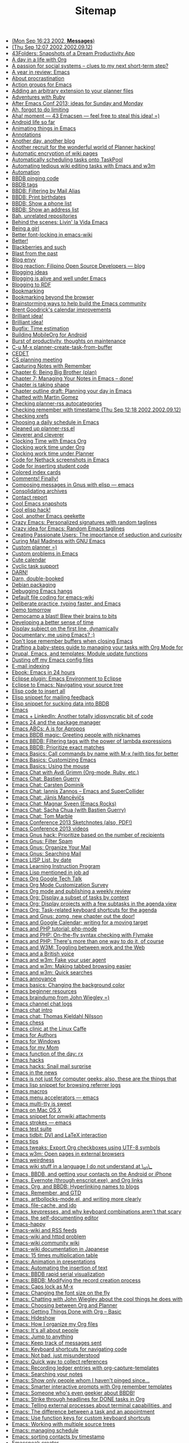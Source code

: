 #+TITLE: Sitemap

   + [[file:2002-09-16-mon-sep-1623-2002-messages.org][(Mon Sep 16:23 2002, *Messages*)]]
   + [[file:2002-09-12-thu-sep-1207-200220020912.org][(Thu Sep 12:07 2002,2002.09.12)]]
   + [[file:2005-01-06-43folders-snapshots-of-a-dream-productivity-app.org][43Folders: Snapshots of a Dream Productivity App]]
   + [[file:2007-12-22-a-day-in-a-life-with-org.org][A day in a life with Org]]
   + [[file:2006-09-02-a-passion-for-social-systems-clues-to-my-next-short-term-step.org][A passion for social systems -- clues to my next short-term step?]]
   + [[file:2006-12-26-a-year-in-review-emacs.org][A year in review: Emacs]]
   + [[file:2005-04-05-about-procrastination.org][About procrastination]]
   + [[file:2004-02-29-action-groups-for-emacs.org][Action groups for Emacs]]
   + [[file:2005-06-07-adding-an-arbitrary-extension-to-your-planner-files.org][Adding an arbitrary extension to your planner files]]
   + [[file:2005-02-04-adventures-with-ruby.org][Adventures with Ruby]]
   + [[file:2013-03-31-after-emacs-conf-2013-ideas-for-sunday-and-monday.org][After Emacs Conf 2013; ideas for Sunday and Monday]]
   + [[file:2004-11-25-ah-forgot-to-do-limiting.org][Ah, forgot to do limiting]]
   + [[file:2005-10-24-aha-moment-43-emacsen-feel-free-to-steal-this-idea.org][Aha! moment --- 43 Emacsen --- feel free to steal this idea! =)]]
   + [[file:2010-12-14-android-life-so-far.org][Android life so far]]
   + [[file:2013-06-11-animating-things-in-emacs.org][Animating things in Emacs]]
   + [[file:2003-04-11-annotations.org][Annotations]]
   + [[file:2007-11-24-another-day-another-blog.org][Another day, another blog]]
   + [[file:2004-12-01-another-recruit-for-the-wonderful-world-of-planner-hacking.org][Another recruit for the wonderful world of Planner hacking!]]
   + [[file:2003-11-21-automatic-encryption-of-wiki-pages.org][Automatic encryption of wiki pages]]
   + [[file:2005-06-09-automatically-scheduling-tasks-onto-taskpool.org][Automatically scheduling tasks onto TaskPool]]
   + [[file:2009-11-17-automating-tedious-wiki-editing-tasks-with-emacs-and-w3m.org][Automating tedious wiki editing tasks with Emacs and w3m]]
   + [[file:2010-03-27-automation.org][Automation]]
   + [[file:2006-06-03-bbdb-pinging-code.org][BBDB pinging code]]
   + [[file:2005-05-06-bbdb-tags.org][BBDB tags]]
   + [[file:2008-02-16-bbdb-filtering-by-mail-alias.org][BBDB: Filtering by Mail Alias]]
   + [[file:2007-01-15-bbdb-print-birthdates.org][BBDB: Print birthdates]]
   + [[file:2008-02-14-bbdb-show-a-phone-list.org][BBDB: Show a phone list]]
   + [[file:2008-02-13-bbdb-show-an-address-list.org][BBDB: Show an address list]]
   + [[file:2004-02-27-bah-unrelated-repositories.org][Bah, unrelated repositories]]
   + [[file:2009-12-07-behind-the-scenes-livin-la-vida-emacs.org][Behind the scenes: Livin' la Vida Emacs]]
   + [[file:2006-05-31-being-a-girl.org][Being a girl]]
   + [[file:2004-02-27-better-font-locking-in-emacs-wiki.org][Better font-locking in emacs-wiki]]
   + [[file:2004-02-27-better.org][Better!]]
   + [[file:2006-06-03-blackberries-and-such.org][Blackberries and such]]
   + [[file:2005-07-29-blast-from-the-past.org][Blast from the past]]
   + [[file:2005-09-24-blog-envy.org][Blog envy]]
   + [[file:2003-04-30-blog-reaction-filipino-open-source-developers-blog.org][Blog reaction: Filipino Open Source Developers --- blog]]
   + [[file:2003-05-11-blogging-ideas.org][Blogging ideas]]
   + [[file:2004-01-02-blogging-is-alive-and-well-under-emacs.org][Blogging is alive and well under Emacs]]
   + [[file:2004-02-14-blogging-to-rdf.org][Blogging to RDF]]
   + [[file:2004-02-14-bookmarking.org][Bookmarking]]
   + [[file:2005-10-08-bookmarking-beyond-the-browser.org][Bookmarking beyond the browser]]
   + [[file:2013-04-02-brainstorming-ways-to-help-build-the-emacs-community.org][Brainstorming ways to help build the Emacs community]]
   + [[file:2003-11-26-brent-goodricks-calendar-improvements.org][Brent Goodrick's calendar improvements]]
   + [[file:2005-11-09-brilliant-idea-2.org][Brilliant idea!]]
   + [[file:2004-02-26-brilliant-idea.org][Brilliant idea!]]
   + [[file:2007-12-26-bugfix-time-estimation.org][Bugfix: Time estimation]]
   + [[file:2012-08-05-building-mobileorg-android.org][Building MobileOrg for Android]]
   + [[file:2005-08-25-burst-of-productivity-thoughts-on-maintenance.org][Burst of productivity, thoughts on maintenance]]
   + [[file:2004-03-08-c-u-m-x-planner-create-task-from-buffer.org][C-u M-x planner-create-task-from-buffer]]
   + [[file:2002-09-17-wed-sep-1806-2002-article.org][CEDET]]
   + [[file:2004-03-24-cs-planning-meeting.org][CS planning meeting]]
   + [[file:2008-01-13-capturing-notes-with-remember.org][Capturing Notes with Remember]]
   + [[file:2008-02-13-chapter-6-being-big-brother-plan.org][Chapter 6: Being Big Brother (plan)]]
   + [[file:2008-02-03-chapter-7-managing-your-notes-in-emacs-done.org][Chapter 7: Managing Your Notes in Emacs -- done!]]
   + [[file:2007-10-12-chapter-is-taking-shape.org][Chapter is taking shape]]
   + [[file:2007-10-01-chapter-outline-draft-planning-your-day-in-emacs.org][Chapter outline draft: Planning your day in Emacs]]
   + [[file:2004-10-13-chatted-with-martin-gomez.org][Chatted with Martin Gomez]]
   + [[file:2004-02-19-checking-planner-rss-autocategories.org][Checking planner-rss autocategories]]
   + [[file:2002-09-12-checking-remember-with-timestamp-thu-sep-1218-200220020912.org][Checking remember with timestamp (Thu Sep 12:18 2002,2002.09.12)]]
   + [[file:2003-12-01-checking-xrefs.org][Checking xrefs]]
   + [[file:2007-10-27-choosing-a-daily-schedule-in-emacs.org][Choosing a daily schedule in Emacs]]
   + [[file:2004-02-15-cleaned-up-planner-rssel.org][Cleaned up planner-rss.el]]
   + [[file:2005-07-02-cleverer-and-cleverer.org][Cleverer and cleverer]]
   + [[file:2007-12-30-clocking-time-with-emacs-org.org][Clocking Time with Emacs Org]]
   + [[file:2007-10-28-clocking-work-time-under-org.org][Clocking work time under Org]]
   + [[file:2007-10-28-clocking-work-time-under-planner.org][Clocking work time under Planner]]
   + [[file:2004-02-20-code-for-nethack-screenshots-in-emacs.org][Code for Nethack screenshots in Emacs]]
   + [[file:2003-09-30-code-for-inserting-student-code.org][Code for inserting student code]]
   + [[file:2005-05-10-colored-index-cards.org][Colored index cards]]
   + [[file:2005-09-20-comments-finally.org][Comments! Finally!]]
   + [[file:2003-09-30-composing-messages-in-gnus-with-elisp-emacs.org][Composing messages in Gnus with elisp --- emacs]]
   + [[file:2004-01-01-consolidating-archives.org][Consolidating archives]]
   + [[file:2006-11-02-contact-report.org][Contact report]]
   + [[file:2003-06-09-cool-emacs-snapshots.org][Cool Emacs snapshots]]
   + [[file:2003-11-21-cool-elisp-hack.org][Cool elisp hack!]]
   + [[file:2005-06-27-cool-another-emacs-geekette.org][Cool, another Emacs geekette]]
   + [[file:2006-10-02-crazy-emacs-personalized-signatures-with-random-taglines.org][Crazy Emacs: Personalized signatures with random taglines]]
   + [[file:2006-10-02-crazy-idea-for-emacs-random-emacs-taglines.org][Crazy idea for Emacs: Random Emacs taglines]]
   + [[file:2005-03-31-creating-passionate-users-the-importance-of-seduction-and-curiosity.org][Creating Passionate Users: The importance of seduction and curiosity]]
   + [[file:2007-05-17-curing-mail-madness-with-gnu-emacs.org][Curing Mail Madness with GNU Emacs]]
   + [[file:2005-07-28-custom-planner.org][Custom planner =)]]
   + [[file:2003-06-06-custom-problems-in-emacs.org][Custom problems in Emacs]]
   + [[file:2004-02-24-cute-calendar.org][Cute calendar]]
   + [[file:2004-03-12-cyclic-task-support.org][Cyclic task support]]
   + [[file:2004-03-08-darn.org][DARN!]]
   + [[file:2006-05-23-darn-double-booked.org][Darn, double-booked]]
   + [[file:2003-04-16-debian-packaging.org][Debian packaging]]
   + [[file:2004-05-20-debugging-emacs-hangs.org][Debugging Emacs hangs]]
   + [[file:2004-11-04-default-file-coding-for-emacs-wiki.org][Default file coding for emacs-wiki]]
   + [[file:2011-09-13-deliberate-practice-typing-faster-and-emacs.org][Deliberate practice, typing faster, and Emacs]]
   + [[file:2004-12-08-demo-tomorrow.org][Demo tomorrow]]
   + [[file:2006-10-24-democamp-a-blast-blew-their-brains-to-bits.org][Democamp a blast! Blew their brains to bits]]
   + [[file:2006-10-04-developing-a-better-sense-of-time.org][Developing a better sense of time]]
   + [[file:2004-03-08-display-subject-on-the-first-line-dynamically.org][Display subject on the first line, dynamically]]
   + [[file:2004-07-05-documentary-me-using-emacs.org][Documentary: me using Emacs? ;)]]
   + [[file:2004-11-24-dont-lose-remember-buffers-when-closing-emacs.org][Don't lose remember buffers when closing Emacs]]
   + [[file:2014-03-13-taming-todos.org][Drafting a baby-steps guide to managing your tasks with Org Mode for]]
   + [[file:2008-08-06-drupal-emacs-and-templates-module-update-functions.org][Drupal, Emacs, and templates: Module update functions]]
   + [[file:2010-03-31-dusting-off-my-emacs-config-files.org][Dusting off my Emacs config files]]
   + [[file:2004-12-21-e-mail-indexing.org][E-mail indexing]]
   + [[file:2004-02-16-ebook-emacs-in-24-hours.org][Ebook: Emacs in 24 hours]]
   + [[file:2004-11-15-eclipse-plugin-emacs-environment-to-eclipse.org][Eclipse plugin: Emacs Environment to Eclipse]]
   + [[file:2008-07-27-eclipse-to-emacs-navigating-your-source-tree.org][Eclipse to Emacs: Navigating your source tree]]
   + [[file:2003-12-17-elisp-code-to-insert-all.org][Elisp code to insert all]]
   + [[file:2003-09-29-elisp-snippet-for-mailing-feedback.org][Elisp snippet for mailing feedback]]
   + [[file:2003-10-29-elisp-snippet-for-sucking-data-into-bbdb.org][Elisp snippet for sucking data into BBDB]]
   + [[file:2007-09-11-emacs.org][Emacs]]
   + [[file:2006-09-28-emacs-linkedin-another-totally-idiosyncratic-bit-of-code.org][Emacs + LinkedIn: Another totally idiosyncratic bit of code]]
   + [[file:2011-01-15-emacs-24-package-manager.org][Emacs 24 and the package manager]]
   + [[file:2014-04-21-emacs-abcs-apropos.org][Emacs ABCs: A is for Apropos]]
   + [[file:2006-07-20-emacs-bbdb-magic-greeting-people-with-nicknames.org][Emacs BBDB magic: Greeting people with nicknames]]
   + [[file:2006-09-29-emacs-bbdb-filtering-tags-with-the-power-of-lambda-expressions.org][Emacs BBDB: Filtering tags with the power of lambda expressions]]
   + [[file:2006-09-29-emacs-bbdb-prioritize-exact-matches.org][Emacs BBDB: Prioritize exact matches]]
   + [[file:2014-03-31-emacs-basics-call-commands-name-m-x-tips-better-completion-using-ido-helm.org][Emacs Basics: Call commands by name with M-x (with tips for better]]
   + [[file:2014-04-07-emacs-basics-customizing-emacs.org][Emacs Basics: Customizing Emacs]]
   + [[file:2014-03-24-emacs-basics-using-mouse.org][Emacs Basics: Using the mouse]]
   + [[file:2013-03-04-emacs-chat-with-avdi-grimm-org-mode-ruby-etc.org][Emacs Chat with Avdi Grimm (Org-mode, Ruby, etc.)]]
   + [[file:2013-05-20-emacs-chat-bastien-guerry.org][Emacs Chat: Bastien Guerry]]
   + [[file:2013-03-25-emacs-chat-carsten-dominik.org][Emacs Chat: Carsten Dominik]]
   + [[file:2014-04-07-emacs-chat-iannis-zannos-emacs-supercollider.org][Emacs Chat: Iannis Zannos -- Emacs and SuperCollider]]
   + [[file:2014-04-21-emacs-chat-janis-mancevics.org][Emacs Chat: Jānis Mancēvičs]]
   + [[file:2013-11-25-emacs-chat-magnar-sveen-emacs-rocks.org][Emacs Chat: Magnar Sveen (Emacs Rocks)]]
   + [[file:2013-07-03-emacs-chat-sacha-chua-with-bastien-guerry.org][Emacs Chat: Sacha Chua (with Bastien Guerry)]]
   + [[file:2014-04-10-emacs-chat-tom-marble.org][Emacs Chat: Tom Marble]]
   + [[file:2013-04-08-emacs-conference-2013-sketchnotes-also-pdf.org][Emacs Conference 2013 Sketchnotes (also, PDF!)]]
   + [[file:2013-04-11-emacs-conference-2013-videos.org][Emacs Conference 2013 videos]]
   + [[file:2006-10-04-emacs-gnus-hack-prioritize-based-on-the-number-of-recipients.org][Emacs Gnus hack: Prioritize based on the number of recipients]]
   + [[file:2008-06-07-emacs-gnus-filter-spam.org][Emacs Gnus: Filter Spam]]
   + [[file:2008-05-31-emacs-gnus-organize-your-mail.org][Emacs Gnus: Organize Your Mail]]
   + [[file:2008-05-31-emacs-gnus-searching-mail.org][Emacs Gnus: Searching Mail]]
   + [[file:2004-03-01-emacs-lisp-list-by-date.org][Emacs LISP List, by date]]
   + [[file:2004-02-17-emacs-learning-instruction-program-2.org][Emacs Learning Instruction Program]]
   + [[file:2004-12-18-emacs-lisp-mentioned-in-job-ad.org][Emacs Lisp mentioned in job ad]]
   + [[file:2008-07-18-emacs-org-google-tech-talk.org][Emacs Org Google Tech Talk]]
   + [[file:2013-11-04-emacs-org-mode-customization-survey.org][Emacs Org Mode Customization Survey]]
   + [[file:2010-09-11-emacs-org-mode-and-publishing-a-weekly-review.org][Emacs Org mode and publishing a weekly review]]
   + [[file:2012-12-31-emacs-org-display-subset-tasks-context.org][Emacs Org: Display a subset of tasks by context]]
   + [[file:2013-01-07-emacs-org-display-projects-with-a-few-subtasks-in-the-agenda-view.org][Emacs Org: Display projects with a few subtasks in the agenda view]]
   + [[file:2013-01-14-emacs-org-task-related-keyboard-shortcuts-agenda.org][Emacs Org: Task-related keyboard shortcuts for the agenda]]
   + [[file:2008-08-04-emacs-and-gnus-zomg-new-chapter-out-the-door.org][Emacs and Gnus: zomg, new chapter out the door!]]
   + [[file:2007-10-02-emacs-and-google-calendar-writing-for-a-moving-target.org][Emacs and Google Calendar; writing for a moving target]]
   + [[file:2008-07-30-emacs-and-php-tutorial-php-mode.org][Emacs and PHP tutorial: php-mode]]
   + [[file:2008-07-31-emacs-and-php-on-the-fly-syntax-checking-with-flymake.org][Emacs and PHP: On-the-fly syntax checking with Flymake]]
   + [[file:2008-07-30-emacs-and-php-theres-more-than-one-way-to-do-it-of-course.org][Emacs and PHP: There's more than one way to do it, of course]]
   + [[file:2008-08-27-emacs-and-w3m-toggling-between-work-and-the-web.org][Emacs and W3M: Toggling between work and the Web]]
   + [[file:2006-10-12-emacs-and-a-british-voice.org][Emacs and a British voice]]
   + [[file:2008-08-19-emacs-and-w3m-fake-your-user-agent.org][Emacs and w3m: Fake your user agent]]
   + [[file:2008-09-12-emacs-and-w3m-making-tabbed-browsing-easier.org][Emacs and w3m: Making tabbed browsing easier]]
   + [[file:2008-08-18-emacs-and-w3m-quick-searches.org][Emacs and w3m: Quick searches]]
   + [[file:2003-10-23-emacs-annoyance.org][Emacs annoyance]]
   + [[file:2009-01-18-emacs-basics-changing-the-background-color.org][Emacs basics: Changing the background color]]
   + [[file:2014-04-14-emacs-beginner-resources.org][Emacs beginner resources]]
   + [[file:2012-06-20-emacs-braindump-john-wiegley.org][Emacs braindump from John Wiegley =)]]
   + [[file:2005-01-04-emacs-channel-chat-logs.org][Emacs channel chat logs]]
   + [[file:2013-04-23-emacs-chat-intro.org][Emacs chat intro]]
   + [[file:2013-03-22-emacs-chat-thomas-kjeldahl-nilsson.org][Emacs chat: Thomas Kjeldahl Nilsson]]
   + [[file:2004-02-29-emacs-chess.org][Emacs chess]]
   + [[file:2006-09-15-emacs-clinic-at-the-linux-caffe.org][Emacs clinic at the Linux Caffe]]
   + [[file:2005-01-12-emacs-for-authors.org][Emacs for Authors]]
   + [[file:2003-11-04-emacs-for-windows.org][Emacs for Windows]]
   + [[file:2004-12-01-emacs-for-my-mom.org][Emacs for my Mom]]
   + [[file:2004-03-01-emacs-function-of-the-day-rx.org][Emacs function of the day: rx]]
   + [[file:2004-01-12-emacs-hacks.org][Emacs hacks]]
   + [[file:2006-08-17-emacs-hacks-snail-mail-surprise.org][Emacs hacks: Snail mail surprise]]
   + [[file:2007-11-08-emacs-in-the-news.org][Emacs in the news]]
   + [[file:2008-07-26-emacs-is-not-just-for-computer-geeks-also-these-are-the-things-that-keep-me-going.org][Emacs is not just for computer geeks; also, these are the things that]]
   + [[file:2004-11-14-emacs-lisp-snippet-for-browsing-referrer-logs.org][Emacs lisp snippet for browsing referrer logs]]
   + [[file:2003-08-05-emacs-macros.org][Emacs macros]]
   + [[file:2003-03-24-emacs-menu-accelerators-emacs.org][Emacs menu accelerators --- emacs]]
   + [[file:2007-10-05-emacs-multi-tty-is-sweet.org][Emacs multi-tty is sweet]]
   + [[file:2004-12-02-emacs-on-mac-os-x.org][Emacs on Mac OS X]]
   + [[file:2005-06-16-emacs-snippet-for-pmwiki-attachments.org][Emacs snippet for pmwiki attachments]]
   + [[file:2003-04-11-emacs-strokes-emacs.org][Emacs strokes --- emacs]]
   + [[file:2003-03-25-emacs-test-suite.org][Emacs test suite]]
   + [[file:2007-07-15-emacs-tidbit-dvi-and-latex-interaction.org][Emacs tidbit: DVI and LaTeX interaction]]
   + [[file:2003-04-04-emacs-tips.org][Emacs tips]]
   + [[file:2014-03-27-emacs-tweaks-export-org-checkboxes-using-utf-8-symbols.org][Emacs tweaks: Export Org checkboxes using UTF-8 symbols]]
   + [[file:2008-09-13-emacs-w3m-open-pages-in-external-browsers.org][Emacs w3m: Open pages in external browsers]]
   + [[file:2003-10-23-emacs-weirdness.org][Emacs weirdness]]
   + [[file:2004-10-10-emacs-wiki-stuff-in-a-language-i-do-not-understand-at-_all_.org][Emacs wiki stuff in a language I do not understand at \_all\_]]
   + [[file:2011-01-07-emacs-bbdb-and-getting-your-contacts-on-the-android-or-iphone.org][Emacs, BBDB, and getting your contacts on the Android or iPhone]]
   + [[file:2014-03-20-emacs-evernote-enscript-exe-org-links.org][Emacs, Evernote (through enscript.exe), and Org links]]
   + [[file:2008-12-18-emacs-org-and-bbdb-hyperlinking-names-to-blogs.org][Emacs, Org, and BBDB: Hyperlinking names to blogs]]
   + [[file:2008-07-28-emacs-remember-and-gtd.org][Emacs, Remember, and GTD]]
   + [[file:2011-12-16-emacs-artbollocks-mode-el-and-writing-more-clearly.org][Emacs, artbollocks-mode.el, and writing more clearly]]
   + [[file:2009-01-06-emacs-file-cache-and-ido.org][Emacs, file-cache, and ido]]
   + [[file:2010-10-30-emacs-keypresses-and-why-keyboard-combinations-arent-that-scary.org][Emacs, keypresses, and why keyboard combinations aren't that scary]]
   + [[file:2004-10-09-emacs-the-self-documenting-editor.org][Emacs, the self-documenting editor]]
   + [[file:2006-03-22-emacs-happy.org][Emacs-happy]]
   + [[file:2004-01-02-emacs-wiki-and-rss-feeds.org][Emacs-wiki and RSS feeds]]
   + [[file:2003-04-11-emacs-wiki-and-httpd-problem.org][Emacs-wiki and httpd problem]]
   + [[file:2004-01-02-emacs-wiki-community-wiki.org][Emacs-wiki community wiki]]
   + [[file:2004-05-20-emacs-wiki-documentation-in-japanese.org][Emacs-wiki documentation in Japanese]]
   + [[file:2007-02-19-emacs-15-times-multiplication-table.org][Emacs: 15 times multiplication table]]
   + [[file:2006-09-28-emacs-animation-in-presentations.org][Emacs: Animation in presentations]]
   + [[file:2006-07-24-emacs-automating-the-insertion-of-text.org][Emacs: Automating the insertion of text]]
   + [[file:2006-09-28-emacs-bbdb-rapid-serial-visualization.org][Emacs: BBDB rapid serial visualization]]
   + [[file:2008-07-20-emacs-bbdb-modifying-the-record-creation-process.org][Emacs: BBDB: Modifying the record creation process]]
   + [[file:2008-08-04-emacs-caps-lock-as-m-x.org][Emacs: Caps lock as M-x]]
   + [[file:2006-09-15-emacs-changing-the-font-size-on-the-fly.org][Emacs: Changing the font size on the fly]]
   + [[file:2012-06-27-emacs-chatting-with-john-wiegley-about-the-cool-things-he-does-with-emacs.org][Emacs: Chatting with John Wiegley about the cool things he does with]]
   + [[file:2007-12-26-emacs-choosing-between-org-and-planner.org][Emacs: Choosing between Org and Planner]]
   + [[file:2007-12-28-emacs-getting-things-done-with-org-basic.org][Emacs: Getting Things Done with Org -- Basic]]
   + [[file:2006-10-11-emacs-hideshow.org][Emacs: Hideshow]]
   + [[file:2013-08-27-emacs-how-i-organize-my-org-files.org][Emacs: How I organize my Org files]]
   + [[file:2005-11-09-emacs-its-all-about-people.org][Emacs: It's all about people]]
   + [[file:2008-09-05-emacs-jump-to-anything.org][Emacs: Jump to anything]]
   + [[file:2006-09-01-emacs-keep-track-of-messages-sent.org][Emacs: Keep track of messages sent]]
   + [[file:2008-07-27-emacs-keyboard-shortcuts-for-navigating-code.org][Emacs: Keyboard shortcuts for navigating code]]
   + [[file:2005-11-09-emacs-not-bad-just-misunderstood.org][Emacs: Not bad, just misunderstood]]
   + [[file:2006-10-12-emacs-quick-way-to-collect-references.org][Emacs: Quick way to collect references]]
   + [[file:2010-11-23-emacs-recording-ledger-entries-with-org-capture-templates.org][Emacs: Recording ledger entries with org-capture-templates]]
   + [[file:2008-01-17-searching-your-notes.org][Emacs: Searching your notes]]
   + [[file:2006-09-28-emacs-show-only-people-whom-i-havent-pinged-since.org][Emacs: Show only people whom I haven't pinged since...]]
   + [[file:2008-07-20-emacs-smarter-interactive-prompts-with-org-remember-templates.org][Emacs: Smarter interactive prompts with Org remember templates]]
   + [[file:2008-07-25-emacs-someone-whos-even-geekier-about-bbdb.org][Emacs: Someone who's even geekier about BBDB!]]
   + [[file:2012-12-23-emacs-strike-through-headlines-for-done-tasks-in-org.org][Emacs: Strike through headlines for DONE tasks in Org]]
   + [[file:2012-01-18-emacs-telling-external-processes-about-terminal-capabilities-and-watching-over-other-peoples-shoulders.org][Emacs: Telling external processes about terminal capabilities, and]]
   + [[file:2007-10-25-emacs-the-difference-between-a-task-and-an-appointment.org][Emacs: The difference between a task and an appointment]]
   + [[file:2013-03-27-emacs-use-function-keys-for-custom-keyboard-shortcuts.org][Emacs: Use function keys for custom keyboard shortcuts]]
   + [[file:2008-12-19-emacs-working-with-multiple-source-trees.org][Emacs: Working with multiple source trees]]
   + [[file:2007-10-27-emacs-managing-schedule.org][Emacs: managing schedule]]
   + [[file:2007-09-07-emacs-sorting-contacts-by-timestamp.org][Emacs: sorting contacts by timestamp]]
   + [[file:2003-07-03-emacspeak-creator.org][Emacspeak creator]]
   + [[file:2004-04-10-emacspeak-on-windows.org][Emacspeak on windows]]
   + [[file:2007-10-21-eshell-redirection.org][Eshell redirection]]
   + [[file:2004-05-10-etask-gantt-charts-for-emacs.org][Etask: Gantt charts for Emacs]]
   + [[file:2004-03-17-evangelizing-for-the-church-of-emacs.org][Evangelizing for the Church of Emacs]]
   + [[file:2004-12-11-evolution-as-a-planner-user.org][Evolution as a Planner user]]
   + [[file:2003-03-18-evolution-of-an-emacs-user-reflection-linux.org][Evolution of an Emacs user --- reflection, linux]]
   + [[file:2005-01-03-excellent-newbie-guide-for-planner.org][Excellent newbie guide for Planner]]
   + [[file:2006-10-23-excited-about-my-democamp-presentation.org][Excited about my DemoCamp presentation!]]
   + [[file:2004-04-15-fancy-striped-tables.org][Fancy striped tables]]
   + [[file:2008-04-12-faster-mail-with-emacs.org][Faster mail with Emacs]]
   + [[file:2004-12-30-february-in-review.org][February in review]]
   + [[file:2007-11-25-feedwordpress-and-planner-blog-awesome.org][Feedwordpress and Planner blog = awesome]]
   + [[file:2006-11-05-feeling-much-better.org][Feeling much better]]
   + [[file:2007-12-08-finding-out-if-im-overscheduled.org][Finding out if I'm overscheduled]]
   + [[file:2003-11-27-finding-out-which-files-are-shadowing-debian-emacs-packages.org][Finding out which files are shadowing Debian emacs packages]]
   + [[file:2007-05-11-finished-writing-emacs-mail-article.org][Finished writing Emacs mail article!]]
   + [[file:2004-10-10-first-time-personal-japanese-blog-post.org][First time personal Japanese blog post!]]
   + [[file:2005-07-25-five-lessons-learned-from-last-week.org][Five lessons learned from last week]]
   + [[file:2003-03-13-fixed-emacscvsanddebian.org][Fixed EmacsCvsAndDebian]]
   + [[file:2003-11-22-fixed-the-whitespace-problem-with-planner-links.org][Fixed the whitespace problem with planner links.]]
   + [[file:2005-03-17-freebsd-ports-for-planner.org][FreeBSD ports for planner]]
   + [[file:2008-07-29-from-eclipse-to-emacs-drupal-development-with-subversion-tags-templates-and-xdebug.org][From Eclipse to Emacs: Drupal development with Subversion, tags,]]
   + [[file:2004-07-12-funny-lisp-cooking.org][Funny Lisp cooking]]
   + [[file:2007-07-29-gtd-in-emacs.org][GTD in Emacs]]
   + [[file:2004-03-19-garys-calendar-code.org][Gary's calendar code]]
   + [[file:2008-05-08-geek-how-to-use-offlineimap-and-the-dovecot-mail-server-to-read-your-gmail-in-emacs-efficiently.org][Geek: How to use offlineimap and the dovecot mail server to read your]]
   + [[file:2005-06-22-geeks-and-soft-stuff.org][Geeks and soft stuff]]
   + [[file:2005-09-16-geekwear.org][Geekwear]]
   + [[file:2007-11-01-generating-a-table-of-projects-and-their-actions.org][Generating a table of projects and their actions]]
   + [[file:2004-05-12-getting-things-done-by-david-allen.org][Getting Things Done, by David Allen]]
   + [[file:2013-03-29-getting-ready-for-the-emacs-conference.org][Getting ready for the Emacs Conference]]
   + [[file:2004-03-06-girls-just-wanna-defun.org][Girls just wanna defun]]
   + [[file:2003-03-24-gnus-cvs-for-debian-emacs.org][Gnus CVS for Debian --- emacs]]
   + [[file:2003-03-30-gnus-and-duplicates-emacs.org][Gnus and duplicates --- emacs]]
   + [[file:2004-04-17-gnus-frontend-for-dashboard.org][Gnus frontend for Dashboard]]
   + [[file:2007-12-16-gnus-multi-pane-tricks-or-i-heart-planet-emacsen.org][Gnus multi-pane tricks, or I heart Planet Emacsen]]
   + [[file:2003-04-30-gnus-tidbits-from-news-emacs.org][Gnus tidbits from NEWS --- emacs]]
   + [[file:2006-03-22-good-karma-emacs.org][Good karma: Emacs]]
   + [[file:2013-03-06-got-emacs-questions-lets-try-emacs-tutoring-pair-programming.org][Got Emacs questions? Let's try Emacs tutoring / pair programming!]]
   + [[file:2004-03-10-got-httpdel-working-now-to-figure-out-how-to-get-it-to-work-with-emacs-wiki.org][Got httpd.el working. Now to figure out how to get it to work with]]
   + [[file:2004-03-03-got-planner-rmail-to-work-yay.org][Got planner-rmail to work. Yay!]]
   + [[file:2013-08-30-helping-someone-get-started-with-emacs-and-org-mode-through-org2blog-troubleshooting-steps.org][Helping someone get started with Emacs and Org Mode through Org2Blog]]
   + [[file:2004-02-14-hey-rss-blogging-seems-to-work.org][Hey, RSS blogging seems to work!]]
   + [[file:2003-11-21-hideshow-mode.org][HideShow mode]]
   + [[file:2007-09-11-highrise-hq.org][Highrise HQ]]
   + [[file:2005-05-12-hipster-pda-gtd-tiddly-wiki.org][Hipster PDA: GTD Tiddly Wiki]]
   + [[file:2005-06-16-hipster-pda-waste-of-paper.org][Hipster PDA: Waste of paper?]]
   + [[file:2006-07-17-hot-chocolate-day-2.org][Hot chocolate day]]
   + [[file:2007-10-12-how-i-came-to-love-emacs.org][How I came to love Emacs]]
   + [[file:2008-01-12-how-i-got-hooked.org][How I got hooked]]
   + [[file:2013-06-26-how-i-use-emacs-org-mode-for-my-weekly-reviews.org][How I use Emacs Org Mode for my weekly reviews]]
   + [[file:2005-05-08-how-i-use-my-hipster-pda.org][How I use my Hipster PDA]]
   + [[file:2014-04-25-org-mode-helps-deal-ever-growing-backlog.org][How Org Mode helps me deal with an ever-growing backlog]]
   + [[file:2013-05-17-how-to-learn-emacs-a-hand-drawn-one-pager-for-beginners.org][How to Learn Emacs: A Hand-drawn One-pager for Beginners / A visual tutorial]]
   + [[file:2012-08-06-how-to-build-mobileorgng-for-android.org][How to build MobileOrgNG for Android]]
   + [[file:2013-09-02-how-to-learn-emacs-keyboard-shortcuts-a-visual-tutorial-for-newbies.org][How to learn Emacs keyboard shortcuts (a visual tutorial for newbies)]]
   + [[file:2013-04-15-how-to-present-using-org-mode-in-emacs.org][How to present using Org-mode in Emacs]]
   + [[file:2007-12-29-how-to-use-emacs-org-as-a-basic-day-planner.org][How to use Emacs Org as a Basic Day Planner]]
   + [[file:2007-04-17-how-to-use-emacs-to-keep-track-of-your-bibliography-and-notes-anatomy-of-an-emacs-hack.org][How to use Emacs to keep track of your bibliography and notes:]]
   + [[file:2004-11-08-how-to-use-remember-planner.org][How to use remember-planner]]
   + [[file:2003-09-15-hyper-in-emacs.org][Hyper in Emacs]]
   + [[file:2008-02-03-i-so-rock.org][I so rock =)]]
   + [[file:2004-10-02-i-wonder-what-this-means.org][I wonder what this means]]
   + [[file:2007-11-28-im-too-lazy-not-to-program.org][I'm too lazy not to program]]
   + [[file:2005-02-03-if-imitation-is-the-highest-form-of-flattery-i-must-be-very-boring.org][If imitation is the highest form of flattery, I must be very boring]]
   + [[file:2004-04-15-ignoring-orkut-addresses-in-bbdb-emacshacks21.org][Ignoring orkut addresses in BBDB (EmacsHacks#21)]]
   + [[file:2004-05-31-indexer-for-planner-notes.org][Indexer for planner notes]]
   + [[file:2003-03-24-info-goto-emacs-command-mode-emacs.org][Info-goto-emacs-command-mode --- emacs]]
   + [[file:2003-07-16-instructionalsoftwaredesign.org][InstructionalSoftwareDesign]]
   + [[file:2003-07-28-interesting-mail-stats.org][Interesting mail stats]]
   + [[file:2003-10-06-interesting-uses-of-emacspeak.org][Interesting uses of Emacspeak]]
   + [[file:2004-04-07-interestinglinks.org][InterestingLinks]]
   + [[file:2008-01-07-january-chapter-7-taking-notes.org][January -- Chapter 7: Taking Notes]]
   + [[file:2005-01-11-japanese-flashcards.org][Japanese flashcards]]
   + [[file:2004-11-24-japanese-input-methods-and-emacspeak.org][Japanese input methods and Emacspeak]]
   + [[file:2005-01-07-japanese-word-list-generator.org][Japanese word list generator]]
   + [[file:2003-11-26-jody-klymaks-plannermode-page.org][Jody Klymak's PlannerMode page]]
   + [[file:2003-11-23-jody-klymaks-planner-mode-stuff.org][Jody Klymak's planner-mode stuff]]
   + John Wiegley's new homepage: [[[file:2003-04-11-john-wiegleys-new-homepage-httpwwwemacswikiorgjohnw.org][http://www.emacswiki.org/johnw/]]]
   + [[file:2005-05-05-keeping-in-touch.org][Keeping in touch]]
   + [[file:2005-04-13-keeping-it-personal.org][Keeping it Personal]]
   + [[file:2006-10-27-keeping-track-of-the-age-of-messages.org][Keeping track of the age of messages]]
   + [[file:2004-12-29-keeping-track-of-time-with-planner-timeclock-and-planner-timeclock-summary.org][Keeping track of time with planner-timeclock and]]
   + [[file:2013-03-13-learn-emacs-lisp-by-reading-emacs-lisp.org][Learn Emacs Lisp by reading Emacs Lisp]]
   + [[file:2010-11-29-learning-android-development-by-hacking-mobileorg.org][Learning Android development by hacking MobileOrg]]
   + [[file:2003-11-23-ledgermode.org][LedgerMode]]
   + [[file:2005-04-10-lightning-completion-and-highlight-completion.org][Lightning completion and highlight completion]]
   + [[file:2003-09-09-linuxjournal-assignment.org][Linuxjournal assignment]]
   + [[file:2012-06-08-literate-programming-emacs-configuration-file.org][Literate programming and my Emacs configuration file]]
   + [[file:2006-08-09-living-life-online.org][Living life online]]
   + [[file:2004-04-14-local-file-links-should-be-transformed-to-relative-file-links-if-possible.org][Local file links should be transformed to relative file links if]]
   + [[file:2003-05-31-logging-gnus-messages.org][Logging gnus messages]]
   + [[file:2005-01-04-looking-for-emacs-blogs.org][Looking for Emacs blogs]]
   + [[file:2011-08-26-mailing-non-emacs-users-your-org-notes.org][Mailing non-Emacs users your Org notes]]
   + [[file:2012-05-09-maintaining-a-manual-topical-index-for-my-blog-using-emacs.org][Maintaining a manual topical index for my blog using Emacs]]
   + [[file:2005-04-02-major-website-revamp.org][Major website revamp]]
   + [[file:2012-06-25-making-gnu-emacs-play-well-on-microsoft-windows-7.org][Making GNU Emacs play well on Microsoft Windows 7]]
   + [[file:2005-02-16-managing-my-mail.org][Managing my mail]]
   + [[file:2004-12-31-march.org][March]]
   + [[file:2004-03-11-mark-triggs-emacs-wiki-publishing-should-not-die-on-error.org][Mark Triggs: Emacs-wiki publishing should not die on error]]
   + [[file:2004-07-08-marking-up-note-headlines-with-a-permalink.org][Marking up note headlines with a permalink]]
   + [[file:2004-04-29-megawiki-like-plannermode-but-for-the-palm.org][MegaWiki: Like PlannerMode, but for the Palm]]
   + [[file:2003-11-29-merged-the-reverse-chronological-notes-into-plannerel.org][Merged the reverse chronological notes into planner.el]]
   + [[file:2003-05-31-message-to-planner.org][Message to planner]]
   + [[file:2008-07-06-might-need-to-spend-more-time-hanging-out-with-emacs-geeks.org][Might need to spend more time hanging out with Emacs geeks =)]]
   + [[file:2003-09-12-mimerdesk-press-release.org][MimerDesk press release]]
   + [[file:2003-12-19-mirrored-blogs.org][Mirrored blogs]]
   + [[file:2005-02-18-modification-of-johnsu01s-scoring.org][Modification of johnsu01′s scoring]]
   + [[file:2004-01-02-monthly-hacks-vc-archel.org][Monthly hacks: vc-arch.el]]
   + [[file:2006-09-01-more-emacs-coolness-list-of-contacts.org][More Emacs coolness: List of contacts]]
   + [[file:2014-04-03-emacs-drawings-dired-moving-around.org][More Emacs drawings: Dired, moving around]]
   + [[file:2005-01-14-more-emacs-evangelization-flashcard.org][More Emacs evangelization: flashcard]]
   + [[file:2006-09-01-more-emacs-fun-composing-mail-to-everyone-with-notes.org][More Emacs fun: Composing mail to everyone with notes]]
   + [[file:2006-09-02-more-emacs-goodness-refresh-your-memory-when-you-e-mail-using-notes-from-bbdb.org][More Emacs goodness: Refresh your memory when you e-mail using notes]]
   + [[file:2004-10-26-more-emacs-tips.org][More Emacs tips]]
   + [[file:2010-12-16-more-mobileorg-hacking-on-the-android.org][More MobileOrg hacking on the Android]]
   + [[file:2003-12-02-more-about-arch.org][More about arch]]
   + [[file:2003-11-22-more-elegantly-fixed-the-whitespace-problem.org][More elegantly fixed the whitespace problem]]
   + [[file:2003-11-09-more-emacs-coolness-browse-apropos.org][More emacs coolness -- browse apropos]]
   + [[file:2005-01-11-more-hacks-for-mangling-japanese-csv.org][More hacks for mangling Japanese CSV]]
   + [[file:2004-03-09-more-stuff-about-finite-automata-in-latex.org][More stuff about finite automata in LaTeX]]
   + [[file:2005-10-08-more-thoughts-about-google.org][More thoughts about Google]]
   + [[file:2006-12-07-movies-that-motivate.org][Movies That Motivate]]
   + [[file:2011-01-06-moving-my-book-notes-online.org][Moving my book notes online]]
   + [[file:2004-06-02-much-productive-hacking-last-night.org][Much productive hacking last night]]
   + [[file:2004-04-03-multisync-a-package-for-syncing-personal-information-managers.org][Multisync: a package for syncing personal information managers]]
   + [[file:2005-08-13-murphys-law.org][Murphy's Law]]
   + [[file:2006-08-30-my-big-brother-database-and-social-networking-sites.org][My Big Brother Database and social networking sites]]
   + [[file:2004-12-06-my-moms-started-blogging.org][My mom's started blogging!]]
   + [[file:2007-11-10-my-worrying-is-useless.org][My worrying is useless]]
   + [[file:2005-11-24-national-novel-writing-month-try-paper-writing-week.org][National novel-writing month? Try paper-writing week!]]
   + [[file:2004-07-06-navigating-the-kill-ring.org][Navigating the kill ring]]
   + [[file:2003-04-04-nealstephenson-uses-emacs.org][NealStephenson uses Emacs!]]
   + [[file:2004-05-14-new-rss-feed-flash-fiction.org][New RSS feed: Flash fiction]]
   + [[file:2003-08-12-new-blog.org][New blog!]]
   + [[file:2014-03-06-new-freepay-want-resource-sketchnotes-2013-also-emacs-dired-rocks.org][New free/pay what you want resource: Sketchnotes 2013; also, Emacs]]
   + [[file:2004-03-08-new-module-planner-notes-indexel.org][New module: planner-notes-index.el]]
   + [[file:2010-09-24-new-note-taking-workflow-with-emacs-org-mode.org][New note-taking workflow with Emacs Org-mode]]
   + [[file:2004-11-20-new-pictures-up.org][New pictures up!]]
   + [[file:2005-09-09-new-planner-tweak-sort-tasks-by-time.org][New planner tweak: sort tasks by time]]
   + [[file:2005-08-14-new-purpose-for-plannerlovecom.org][New purpose for plannerlove.com]]
   + [[file:2005-01-28-nifty-japanese-stuff-kakasi.org][Nifty Japanese stuff: Kakasi]]
   + [[file:2004-02-26-nifty-ideas-for-plannermode.org][Nifty ideas for PlannerMode]]
   + [[file:2004-11-05-nifty-the-quick-starts-sorta-readable.org][Nifty! The quick start's sorta readable!]]
   + [[file:2004-10-15-nomikai.org][Nomikai]]
   + [[file:2004-11-30-notable-people-who-use-emacs.org][Notable people who use Emacs]]
   + [[file:2003-12-07-note-guids.org][Note guids]]
   + [[file:2008-01-09-note-taking-random-notes-journal-entries-outlines-and-hyperlinks.org][Note-taking: Random notes, journal entries, outlines, and hyperlinks]]
   + [[file:2009-04-06-nothing-quite-like-org-for-emacs.org][Nothing quite like Org for Emacs]]
   + [[file:2003-12-07-numbering-on-a-per-page-level.org][Numbering on a per-page level]]
   + [[file:2007-12-30-oh-no-version-dependencies.org][Oh no! Version dependencies...]]
   + [[file:2007-11-27-okay-were-in-business-5-years-of-my-life-in-wordpress.org][Okay, we're in business -- 5 years of my life in WordPress]]
   + [[file:2005-04-14-on-organization.org][On organization]]
   + [[file:2006-07-02-on-programming-as-a-career.org][On programming as a career]]
   + [[file:2004-03-10-on-snarfing-outlook-schedule-entries.org][On snarfing Outlook schedule entries]]
   + [[file:2005-01-06-one-emacs-day-0-20050105-and-1-20050106-emacsdaynote1emacsday1emacstipsnote20emacstips20.org][One #emacs day -- 0. 2005.01.05 and 1. 2005.01.06]]
   + [[file:2007-12-23-one-day-with-planner.org][One day with Planner]]
   + [[file:2005-02-18-one-week-left.org][One week left]]
   + [[file:2004-12-02-one-hour-hacks.org][One-hour hacks]]
   + [[file:2004-02-26-oooh-emacs-ubercoder-status.org][Oooh, Emacs ubercoder status]]
   + [[file:2007-11-28-optimizing-your-action-loop.org][Optimizing your action loop]]
   + [[file:2004-08-25-org-maintainer-ultra-active-_.org][Org maintainer ultra-active! \^\_\^]]
   + [[file:2012-05-15-org-mode-and-habits.org][Org-mode and habits]]
   + [[file:2010-05-16-org-toodledo.org][Org-toodledo]]
   + [[file:2007-10-28-org-changing-the-task-states.org][Org: Changing the task states]]
   + [[file:2007-12-16-outline-for-task-management-chapter.org][Outline for task management chapter]]
   + [[file:2008-01-18-outlining-your-notes-with-org.org][Outlining Your Notes with Org]]
   + [[file:2004-07-24-overlay-handling.org][Overlay handling]]
   + [[file:2004-11-22-page-rank-and-thoughts-on-online-popularity.org][Page rank and thoughts on online popularity]]
   + [[file:2005-07-26-paper-inbox-planner.org][Paper inbox planner]]
   + [[file:2005-03-31-paul-lussier-on-possible-planner-linux-journal-article.org][Paul Lussier on possible Planner Linux Journal article]]
   + [[file:2005-05-14-people-with-a-passion.org][People with a passion...]]
   + [[file:2006-12-12-personal-contact-relationship-management.org][Personal contact relationship management]]
   + [[file:2005-09-08-personalized-personal-information-management-systems.org][Personalized personal information management systems]]
   + [[file:2006-07-20-pimp-my-emacs.org][Pimp My Emacs]]
   + [[file:2006-10-27-planet-emacsen.org][Planet Emacsen]]
   + [[file:2007-10-10-planner-and-org.org][Planner and Org]]
   + [[file:2005-01-04-planner-cited-as-a-reason-to-defect-to-emacs-plannermodemaintenancegoodkarmanote2goodkarma2.org][Planner cited as a reason to defect to Emacs]]
   + [[file:2004-08-03-planner-documentation-in-korean.org][Planner documentation in Korean!]]
   + [[file:2004-06-26-planner-faces.org][Planner faces]]
   + [[file:2005-09-09-planner-for-eclipse.org][Planner for Eclipse?]]
   + [[file:2005-01-15-planner-poetry.org][Planner poetry]]
   + [[file:2005-06-18-planner-support-for-action-lockel.org][Planner support for action-lock.el]]
   + [[file:2004-03-08-planner-supports-wanderlust.org][Planner supports Wanderlust]]
   + [[file:2004-03-10-planner-tasks-from-notes.org][Planner tasks from notes]]
   + [[file:2005-10-27-planner-tip-1-overcome-inbox-insanity-the-planner-way.org][Planner tip #1: Overcome inbox insanity the Planner way]]
   + [[file:2005-08-25-planner-tip-what-day-is-it.org][Planner tip: What day is it?]]
   + [[file:2007-12-28-planner-basic-configuration.org][Planner, basic configuration]]
   + [[file:2011-11-02-planning-an-emacs-based-personal-wiki-org-muse-hmm.org][Planning an Emacs-based personal wiki -- Org? Muse? Hmm...]]
   + [[file:2009-02-09-planning-meetings-get-togethers-and-interviews-with-agreeadate.org][Planning meetings, get-togethers, and interviews with AgreeADate]]
   + [[file:2005-09-08-planning-reflection.org][Planning reflection]]
   + [[file:2005-11-13-planning-the-week.org][Planning the week]]
   + [[file:2003-10-30-playing-around-with-planner-search-notes.org][Playing around with planner-search-notes]]
   + [[file:2001-11-02-playing-with-planner-linux-emacs.org][Playing with planner (linux, emacs)]]
   + [[file:2008-07-25-please-vote-for-my-about-mesitemap-slideshow-on-slideshare.org][Please vote for my about-me/sitemap slideshow on Slideshare!]]
   + [[file:2007-08-02-plywood-boxes.org][Plywood boxes]]
   + [[file:2004-03-06-preliminary-vm-support-for-planner.org][Preliminary VM support for planner]]
   + [[file:2004-03-21-problem-with-footnoteel-and-auctex.org][Problem with footnote.el and auctex]]
   + [[file:2005-06-02-productive-day.org][Productive day!]]
   + [[file:2005-09-18-programming-languages-quantity-quality-i-think-were-asking-the-wrong-question.org][Programming languages: Quantity? Quality? I think we're asking the]]
   + [[file:2008-01-02-projects-in-emacs-org.org][Projects in Emacs Org]]
   + [[file:2004-12-27-proof-of-concept-code-for-autosensing-task-information.org][Proof-of-concept code for autosensing task information]]
   + [[file:2007-11-29-prying-eyes-privacy.org][Prying eyes privacy]]
   + [[file:2004-02-27-public-key-needed-for-xemacs-packages.org][Public key needed for XEmacs packages]]
   + [[file:2004-04-17-publishing-absolute-urls-in-rss-feeds.org][Publishing absolute URLs in RSS feeds]]
   + [[file:2007-12-25-publishing-my-org-agenda-to-my-blog.org][Publishing my Org agenda to my blog]]
   + [[file:2003-09-25-python-emacs.org][Python Emacs]]
   + [[file:2011-03-08-quick-notes-from-emacs-org-mode-talk-at-gtalug.org][Quick notes from Emacs Org-mode talk at GTALUG]]
   + [[file:2003-08-05-rss-feed.org][RSS feed]]
   + [[file:2004-02-05-reading-a-book-in-emacspeak.org][Reading a book in Emacspeak]]
   + [[file:2005-06-29-really-funky-planner-sorting.org][Really funky Planner sorting]]
   + [[file:2003-11-23-recognizing-coding-systems-in-emacs.org][Recognizing coding systems in Emacs]]
   + [[file:2007-09-27-rediscovered-words.org][Rediscovered words]]
   + [[file:2013-02-28-rediscovering-emacs-features-or-what-to-do-after-you-get-carried-away-installing-packages.org][Rediscovering Emacs features, or what to do after you get carried]]
   + [[file:2004-12-16-refactoring-planner-annotation-code.org][Refactoring Planner annotation code]]
   + [[file:2014-04-28-reflecting-10-episodes-emacs-chats.org][Reflecting on 10 episodes of Emacs Chats]]
   + [[file:2003-10-31-reflection-on-20031030.org][Reflection on 2003.10.30]]
   + [[file:2005-12-29-reflections-on-2005.org][Reflections on 2005]]
   + [[file:2014-04-23-reinvesting-time-and-money-into-emacs.org][Reinvesting time and money into Emacs]]
   + [[file:2004-03-11-relax-everything-is-deeply-intertwingled.org][Relax, Everything Is Deeply Intertwingled]]
   + [[file:2004-03-25-remembering.org][Remembering]]
   + [[file:2003-11-10-remembering-things.org][Remembering things]]
   + [[file:2007-10-05-remembering-to-org-and-planner.org][Remembering to Org and Planner]]
   + [[file:2007-10-08-remembering-what-should-go-in-the-book.org][Remembering what should go in the book]]
   + [[file:2004-11-26-responding-to-notetaking-entry-on-sim-gamboa-iiis-blog.org][Responding to notetaking entry on Sim Gamboa III's blog]]
   + [[file:2004-03-11-response-to-adam-rifkin-personal-information-management.org][Response to Adam Rifkin; personal information management]]
   + [[file:2003-12-17-revised-sachaperl-trainingsuck-data-in.org][Revised sacha/perl-training/suck-data-in]]
   + [[file:2003-11-23-running-word-count-in-emacs-buffers.org][Running word count in Emacs buffers]]
   + [[file:2003-12-06-savannahs-down.org][Savannah's down]]
   + [[file:2004-04-16-scheduling-tasks-in-the-diary.org][Scheduling tasks in the diary]]
   + [[file:2007-11-25-sent-the-first-chapter-of-wicked-cool-emacs.org][Sent the first chapter of Wicked Cool Emacs]]
   + [[file:2007-10-12-setting-priorities.org][Setting priorities]]
   + [[file:2007-11-07-setting-up-appointment-reminders-in-org.org][Setting up appointment reminders in Org]]
   + [[file:2003-12-22-setting-up-arch.org][Setting up arch]]
   + [[file:2006-08-10-sharing-the-link-love.org][Sharing the link love]]
   + [[file:2004-03-10-should-emacs-wiki-links-be-easily-editable.org][Should emacs-wiki links be easily editable?]]
   + [[file:2004-03-05-site-that-mentions-plannermode.org][Site that mentions PlannerMode]]
   + [[file:2004-04-29-situated-software.org][Situated Software]]
   + [[file:2004-11-13-slides-for-taming-the-todo.org][Slides for “Taming the TODO”]]
   + [[file:2004-03-05-slime-an-emacs-interface-for-common-lisp.org][Slime -- an Emacs interface for Common LISP]]
   + [[file:2004-04-29-small-commits.org][Small commits]]
   + [[file:2003-12-30-smarter-indexing.org][Smarter indexing]]
   + [[file:2004-03-16-so-far-so-good.org][So far, so good]]
   + [[file:2014-01-13-tips-learning-org-mode-emacs.org][Some tips for learning Org Mode for Emacs]]
   + [[file:2004-07-06-someone-into-emacs-debian-gnulinux-and-japanese.org][Someone into Emacs, Debian GNU/Linux and Japanese]]
   + [[file:2007-10-04-sorted-out-emacs-problem.org][Sorted out Emacs problem]]
   + [[file:2003-12-04-spaceants-blog-emacs-wiki.org][Spaceants' blog, emacs-wiki]]
   + [[file:2005-09-11-sprinting.org][Sprinting]]
   + [[file:2004-04-22-structured-procrastination.org][Structured procrastination]]
   + [[file:2005-05-07-structuring-content.org][Structuring content]]
   + [[file:2006-08-26-sweeeet-wordpressorg-bought-ad-space-on-my-laptop.org][Sweeeet! WordPress.org bought ad space on my laptop!]]
   + [[file:2008-08-12-sweet-facebook-in-emacs.org][Sweet! Facebook in Emacs!]]
   + [[file:2004-11-23-switching-back-to-chronological-notes.org][Switching back to chronological notes]]
   + [[file:2007-10-12-switching-mindsets.org][Switching mindsets]]
   + [[file:2003-12-30-tla-migration-to-04-archive.org][TLA migration to 04 archive]]
   + [[file:2004-03-11-tla-semi-tutorial.org][TLA semi-tutorial]]
   + [[file:2004-02-24-todl-variation-on-lisp-for-cyborgs.org][TODL, variation on LISP for cyborgs]]
   + [[file:2006-01-18-todo-lists-in-emacs.org][TODO lists in Emacs!]]
   + [[file:2008-01-04-tagging-in-org-plus-bonus-code-for-timeclocks-and-tags.org][Tagging in Org -- plus bonus code for timeclocks and tags!]]
   + [[file:2005-11-01-taming-the-todo.org][Taming the TODO]]
   + [[file:2004-06-01-task-lists.org][Task lists]]
   + [[file:2005-05-18-task-management-with-emacs-text-files.org][Task management with Emacs: Text files]]
   + [[file:2003-06-03-teaching-journal.org][Teaching journal]]
   + [[file:2006-07-08-tech-goals.org][Tech goals]]
   + [[file:2003-04-16-tense-changed.org][Tense changed.]]
   + [[file:2003-12-07-testing-1-2-3.org][Testing 1 2 3]]
   + [[file:2008-02-02-4728.org][Testing from Emacs]]
   + [[file:2003-12-01-testing-it-again.org][Testing it again]]
   + [[file:2003-12-07-testing-the-hopefully-fixed-restrictions.org][Testing the hopefully fixed restrictions]]
   + [[file:2004-03-13-testing-xref.org][Testing xref]]
   + [[file:2005-10-28-testing-testing-is-the-mic-on.org][Testing... testing... is the mic on?]]
   + [[file:2004-11-14-text-editor-as-pim.org][Text editor as PIM]]
   + [[file:2003-04-08-thanks-to-thomas-gehrlein-planner.org][Thanks to Thomas Gehrlein --- planner]]
   + [[file:2005-09-17-the-great-merge.org][The Great Merge]]
   + [[file:2003-04-15-the-s-files.org][The S-Files]]
   + [[file:2003-04-14-the-wonderful-world-of-emacs-plannerel-emacs-planner.org][The Wonderful World of Emacs -- planner.el --- emacs, planner]]
   + [[file:2005-12-16-the-year-in-bookmarks.org][The Year in Bookmarks]]
   + [[file:2003-12-18-the-class-is-practically-running-itself.org][The class is practically running itself]]
   + [[file:2006-11-06-the-history-of-calc.org][The history of Calc]]
   + [[file:2006-10-31-the-programming-competitions-continue.org][The programming competitions continue...]]
   + [[file:2008-07-26-things-i-can-do-to-make-progress-on-my-book.org][Things I can do to make progress on my book]]
   + [[file:2004-11-06-things-i-need-to-do.org][Things I need to do]]
   + [[file:2012-06-14-things-that-ive-used-emacs-for.org][Things that I've used Emacs for]]
   + [[file:2007-10-14-things-that-make-my-day.org][Things that make my day]]
   + [[file:2009-11-03-thinking-about-planneremacswiki-versus-wordpress.org][Thinking about Planner/EmacsWiki versus WordPress]]
   + [[file:2014-04-30-thinking-about-my-todo-keywords.org][Thinking about my TODO keywords]]
   + [[file:2010-07-19-this-is-a-test-post-from-org2blog.org][This is a test post from org2blog]]
   + [[file:2003-12-18-thomas-gehrlein-wants-planner-annotation-from-notes.org][Thomas Gehrlein wants planner annotation from notes]]
   + [[file:2009-06-10-thoughts-on-toodledo-versus-emacs-org.org][Thoughts on Toodledo versus Emacs Org]]
   + [[file:2004-02-26-thoughts-on-planner-notes.org][Thoughts on planner-notes]]
   + [[file:2004-04-13-thoughts-on-progress-reports.org][Thoughts on progress reports]]
   + [[file:2005-10-06-tips-for-time-management.org][Tips for time management]]
   + [[file:2005-04-06-title-suggestions.org][Title suggestions]]
   + [[file:2004-10-02-today-2.org][Today]]
   + [[file:2004-10-21-trackback-implementation-for-emacs.org][Trackback implementation for Emacs]]
   + [[file:2012-07-02-transcript-emacs-chat-john-wiegley.org][Transcript: Emacs chat with John Wiegley]]
   + [[file:2008-06-22-trudge-trudge-trudge.org][Trudge, trudge, trudge]]
   + [[file:2005-10-09-turkey-thanksgiving-and-planner-evangelization.org][Turkey thanksgiving and Planner evangelization]]
   + [[file:2003-12-07-tutorial-writing-a-new-emacs-mode.org][Tutorial: Writing a new Emacs mode]]
   + [[file:2007-10-27-tweaking-day-specific-planner-pages.org][Tweaking day-specific planner pages]]
   + [[file:2011-10-08-tweaking-my-windows-7-setup-more-emacs-on-all-virtual-desktops.org][Tweaking my Windows 7 setup more: Emacs on all virtual desktops!]]
   + [[file:2009-01-21-upcoming-talk-totally-rocking-your-drupal-development-environment.org][Upcoming talk: Totally Rocking Your Drupal Development Environment]]
   + [[file:2004-12-16-updating-the-timelog.org][Updating the timelog]]
   + [[file:2005-02-04-upgrade-yourself.org][Upgrade yourself! =)]]
   + [[file:2012-06-19-emacs-org-grocery-lists-batch-cooking.org][Using Emacs Org for grocery lists and batch cooking]]
   + [[file:2013-09-30-using-emacs-to-figure-out-where-i-need-to-improve-in-order-to-type-faster.org][Using Emacs to figure out where I need to improve in order to type]]
   + [[file:2010-07-20-using-org2blog-to-publish-org-mode-subtrees.org][Using org2blog to publish Org-mode subtrees]]
   + [[file:2004-03-23-using-tla-for-archives.org][Using tla for archives]]
   + [[file:2005-09-02-waaaaaaaaaaaaaaaaaaahoooooooooooo-published.org][Waaaaaaaaaaaaaaaaaaahoooooooooooo! Published!]]
   + [[file:2004-12-27-waah-bad-day-code-wise.org][Waah. Bad day, code-wise]]
   + [[file:2005-08-24-wahoo.org][Wahoo!]]
   + [[file:2005-06-01-wahoo-ipod-photo.org][Wahoo! iPod Photo]]
   + [[file:2005-09-18-walked-for-5-hours-today.org][Walked for 5 hours today]]
   + [[file:2004-03-06-warm-and-fuzzy-feelings.org][Warm and fuzzy feelings]]
   + [[file:2005-08-20-way-too-much-exercise.org][Way too much exercise]]
   + [[file:2004-12-02-web-site-design.org][Web site design]]
   + [[file:2004-01-25-weblogs-as-filing-cabinets.org][Weblogs as Filing Cabinets]]
   + [[file:2003-04-04-week-summary-view.org][Week summary view]]
   + [[file:2007-10-13-weekly-review-8.org][Weekly review]]
   + [[file:2007-10-07-weekly-review-7.org][Weekly review]]
   + [[file:2007-09-30-weekly-review-6.org][Weekly review]]
   + [[file:2007-10-28-weekly-review-20071021-20071028.org][Weekly review 2007.10.21 -- 2007.10.28]]
   + [[file:2006-06-16-welcome-to-the-world-daniel-karl-johnston.org][Welcome to the world, Daniel Karl Johnston!]]
   + [[file:2004-07-27-what-do-i-really-want-to-focus-on-for-graduate-studies.org][What do I really want to focus on for graduate studies?]]
   + [[file:2010-12-21-whats-new-in-emacs-24.org][What's coming up in Emacs 24]]
   + [[file:2013-09-16-when-i-blog-with-emacs-and-when-i-blog-with-something-else.org][When I blog with Emacs and when I blog with other tools]]
   + [[file:2007-09-28-when-theres-more-than-one-way-to-do-things.org][When there's more than one way to do things]]
   + [[file:2012-05-29-where-i-am-in-terms-of-emacs.org][Where I am in terms of Emacs]]
   + [[file:2004-09-24-whew.org][Whew!]]
   + [[file:2007-10-23-why-emacs.org][Why Emacs]]
   + [[file:2006-02-05-why-i-like-the-emacs-editor.org][Why I like the Emacs editor]]
   + [[file:2008-08-12-why-browse-the-web-in-emacs.org][Why browse the Web in Emacs?]]
   + [[file:2008-04-12-wicked-cool-emacs-bbdb-import-csv-and-vcard-files.org][Wicked Cool Emacs: BBDB: Import CSV and vCard Files]]
   + [[file:2008-02-29-wicked-cool-emacs-bbdb-keeping-track-of-contact-dates.org][Wicked Cool Emacs: BBDB: Keeping track of contact dates]]
   + [[file:2008-04-12-wicked-cool-emacs-bbdb-set-up-bbdb.org][Wicked Cool Emacs: BBDB: Set up BBDB]]
   + [[file:2008-03-24-wicked-cool-emacs-bbdb-use-nicknames-and-custom-salutations.org][Wicked Cool Emacs: BBDB: Use nicknames and custom salutations]]
   + [[file:2008-04-12-wicked-cool-emacs-bbdb-work-with-records-2.org][Wicked Cool Emacs: BBDB: Work with Records]]
   + [[file:2007-12-01-wicked-cool-emacs-get-in-on-the-action.org][Wicked Cool Emacs: get in on the action!]]
   + [[file:2004-01-13-woohoo-emacspeak-back-up.org][Woohoo! Emacspeak back up!]]
   + [[file:2008-03-06-working-on-the-book.org][Working on the book]]
   + [[file:2005-07-01-working-with-emacs.org][Working with Emacs]]
   + [[file:2005-08-25-wow-cleared-my-mail-inbox.org][Wow! Cleared my mail inbox!]]
   + [[file:2003-09-25-wow-remember-to-planner-plan-page-still-works.org][Wow, remember-to-planner-plan-page still works]]
   + [[file:2011-04-25-writing-macrons-linux-latin-pronunciation.org][Writing macrons in Linux for Latin pronunciation]]
   + [[file:2008-01-09-writing-plans-for-the-chapter-on-managing-notes.org][Writing plans for the chapter on managing notes]]
   + [[file:2007-12-30-writing-progress.org][Writing progress]]
   + [[file:2004-03-06-xml-and-emacs-lisp.org][XML and Emacs Lisp]]
   + [[file:2003-05-31-xemacs-text-menus.org][Xemacs text menus?]]
   + [[file:2006-11-06-yay-done-with-emacs-22-prerelease-review.org][Yay, done with Emacs 22 prerelease review!]]
   + [[file:2005-02-10-yet-another-cool-little-planner-hack-really-smart-tab-expansion.org][Yet another cool little Planner hack: really smart tab expansion]]
   + [[file:2008-07-26-yet-another-snippet-mode-for-emacs.org][Yet another snippet mode for Emacs]]
   + [[file:2005-02-18-abrams-1997-abrams-d-1997-human-factors-of-personal-web-information-spaces-technical-report-knowledge-media-design-institute-technical-report-1-university-of-toronto.org][Abrams, 1997]] Abrams, D. (1997). Human factors of personal web
   + [[bbdb://jm.ibanez][[file:2003-03-30-bbdbjmibanezjm-ibanez-tries-out-emacs.org][JM Ibanez]]] tries out Emacs
   + [[file:2003-09-19-align-regexp.org][align-regexp]]
   + [[file:2003-02-19-as-rendered-by-devel.org][as rendered by devel]]
   + [[file:2004-04-15-bbdb-prefix-for-sachatry-expand-factoid-from-bbdb.org][bbdb: prefix for sacha/try-expand-factoid-from-bbdb]]
   + [[file:2003-02-20-blogging-2.org][blogging]]
   + [[file:2004-03-23-cal-desk-calendar-support-for-planner-diaryel.org][cal-desk-calendar support for planner-diary.el]]
   + [[file:2003-03-30-completion-on-name-of-wiki-page.org][completion on name of wiki page]]
   + [[file:2003-03-18-consider-plannermode-to-xml.org][consider PlannerMode to XML]]
   + [[file:2003-05-16-debian-emacs-policy.org][debian emacs policy]]
   + [[file:2004-08-08-delicious-sachac.org][del.icio.us: sachac]]
   + [[file:2003-12-02-emacs-channel-logs.org][emacs channel logs]]
   + [[file:2003-02-21-emacs-wiki.org][emacs-wiki]]
   + [[file:2003-03-20-emacs-wiki-and-automatic-publishing.org][emacs-wiki and automatic publishing]]
   + [[file:2004-11-14-emacs-wiki-and-planner-but-in-other-languages.org][emacs-wiki and planner, but in other languages]]
   + [[file:2004-02-27-emacs-wiki-and-the-example-tag.org][emacs-wiki and the example tag]]
   + [[file:2003-03-13-emacs-wiki-fudging.org][emacs-wiki fudging]]
   + [[file:2003-03-17-emacs-wiki-major-uhoh.org][emacs-wiki major uhoh]]
   + [[file:2003-11-25-emacs-wiki-new-versions.org][emacs-wiki new versions]]
   + [[file:2004-05-12-emacs-wiki-oops.org][emacs-wiki oops]]
   + [[file:2004-01-02-emacs-wiki-sites.org][emacs-wiki sites]]
   + [[file:2004-11-20-emacs-wiki-snippet-for-getting-a-list-of-images-from-a-dired-buffer.org][emacs-wiki snippet for getting a list of images from a dired buffer]]
   + [[file:2004-04-25-emacs-wiki-gary-10-patch-1.org][emacs-wiki--gary--1.0--patch-1]]
   + [[file:2004-04-25-emacs-wiki-gary-10-patch-2-favor-page-names-over-interwiki-names.org][emacs-wiki--gary--1.0--patch-2: favor page names over interwiki names]]
   + [[file:2004-07-25-emacs-wiki-blogel.org][emacs-wiki-blog.el]]
   + [[file:2003-03-13-emacs-wiki-contents-tag.org][emacs-wiki-contents tag]]
   + [[file:2003-03-18-emacs-wiki-edit-link-at-point.org][emacs-wiki-edit-link-at-point]]
   + [[file:2004-01-02-emacs-wiki-idel.org][emacs-wiki-id.el]]
   + [[file:2004-04-20-emacs-wiki-link-url-return-relative-links.org][emacs-wiki-link-url: return relative links]]
   + [[file:2003-03-25-emacs-wiki-markup-word.org][emacs-wiki-markup-word]]
   + [[file:2003-02-23-emacspeak-and-irc-linux.org][emacspeak and IRC --- linux]]
   + [[file:2003-03-18-emacswikisachachua.org][emacswiki:SachaChua]]
   + [[file:2003-03-25-equals-in-urls-and-emacs-wikiel.org][equals in URLs and emacs-wiki.el]]
   + [[file:2003-03-24-eshell-extensions-emacs.org][eshell extensions --- emacs]]
   + [[file:2003-09-27-ff-and-cc-programming-emacs.org][ff and C/C++ programming --- Emacs]]
   + [[file:2003-03-30-filesetsel-emacs.org][filesets.el --- emacs]]
   + [[file:2004-09-29-find-buffer-visiting.org][find-buffer-visiting]]
   + [[file:2005-02-02-flashcard-import-from-kill.org][flashcard-import-from-kill]]
   + [[file:2003-02-25-flashcardel.org][flashcard.el]]
   + [[file:2004-02-16-gnuemacssourcestex-skakel-a-way-to-typeset-chess-moves-and-board-diagrams-in-latex.org][gnu.emacs.sources/tex-skak.el: a way to typeset chess moves and board]]
   + [[file:2003-04-30-gnus-dired-mode-emacs.org][gnus-dired-mode --- emacs]]
   + [[file:2003-09-24-info-links-from-emacs.org][info links from Emacs]]
   + [[file:2003-03-24-kana-kanji-user-dictionary-for-japanese-leim-emacs.org][kana-kanji user dictionary for Japanese LEIM --- emacs]]
   + [[file:2003-11-22-link-text-handling.org][link text handling]]
   + [[file:2003-02-21-locked-out-of-the-dorm.org][locked out of the dorm]]
   + [[file:2003-05-31-message-sent-hook.org][message-sent-hook]]
   + [[file:2004-02-19-nethack-code-to-check-if-a-character-has-something-in-the-inventory.org][nethack code to check if a character has something in the inventory]]
   + [[file:2003-02-21-philo-notes.org][philo notes]]
   + [[file:2004-03-07-plan-and-bbdb.org][plan and BBDB]]
   + [[file:2003-02-21-planner-bug.org][planner bug]]
   + [[file:2003-02-21-planner-day-links.org][planner day links]]
   + [[file:2003-02-21-planner-index.org][planner index]]
   + [[file:2003-03-13-planner-journal-linked-list.org][planner journal linked list]]
   + [[file:2004-12-14-planner-tweak-what-am-i-supposed-to-be-doing.org][planner tweak: What am I supposed to be doing?]]
   + [[file:2007-10-02-planner-appt.org][planner-appt]]
   + [[file:2004-05-26-planner-el-development-version-now-available-through-darcs.org][planner-el development version now available through darcs]]
   + [[file:2003-05-07-planner-el-is-now-apt-gettable.org][planner-el is now apt-gettable!]]
   + [[file:2003-02-19-planner-el-publishing.org][planner-el publishing]]
   + [[file:2005-04-21-planner-el-329.org][planner-el-3.29]]
   + [[file:2003-10-08-planner-move-task-to-plan-page.org][planner-move-task-to-plan-page]]
   + [[file:2005-01-11-planner-multi-read-name.org][planner-multi-read-name]]
   + [[file:2003-11-10-planner-remember-to-plan-page-from-buffer.org][planner-remember-to-plan-page-from-buffer]]
   + [[file:2004-11-26-planner-task-open.org][planner-task-open]]
   + [[file:2004-02-23-plannerel-broken-up-into-lots-of-little-files.org][planner.el broken up into lots of little files]]
   + [[file:2005-04-21-plannerel-goodness-2.org][planner.el goodness]]
   + [[file:2004-02-27-plannerel-goodness.org][planner.el goodness]]
   + [[file:2003-11-20-plannerel-whoops.org][planner.el whoops]]
   + [[file:2003-03-14-plannerphp.org][planner.php]]
   + [[file:2005-10-26-planner-so-addictive-even-the-vim-people-want-it.org][planner: so addictive, even the vim people want it]]
   + [[file:2003-06-02-proper-listp.org][proper-listp]]
   + [[file:2003-03-21-publishing-my-journal-as-an-rss-feed.org][publishing my journal as an RSS feed]]
   + [[file:2003-06-03-real-binding.org][real-binding]]
   + [[file:2003-03-24-recentfel-and-sessionel-emacs.org][recentf.el and session.el --- emacs]]
   + [[file:2003-02-19-remember-timestamp.org][remember timestamp]]
   + [[file:2003-02-19-remember-timestamp-2.org][remember timestamp]]
   + [[file:2004-11-16-remember-planner-change-in-behavior.org][remember-planner change in behavior]]
   + [[file:2003-03-18-remindel.org][remind.el]]
   + [[file:2003-02-19-resolve-and-emacs-wiki.org][resolve and emacs-wiki]]
   + [[file:2005-02-04-ri-mode-bug-when-there-is-no-current-word.org][ri-mode bug when there is no current word]]
   + [[file:2003-04-30-ruler-mode.org][ruler-mode]]
   + [[file:2004-04-07-sachaacm-submit-problem.org][sacha/acm-submit-problem]]
   + [[file:2005-04-20-sachaemacs-wiki-markup-string.org][sacha/emacs-wiki-markup-string]]
   + [[file:2004-04-20-sachafix-tla-log-040421emacshacks-1117.org][sacha/fix-tla-log {{04.04.21,EmacsHacks}} 11:17]]
   + [[file:2004-04-07-sachalist-web-stats.org][sacha/list-web-stats]]
   + [[file:2005-04-20-sachaplanner-add-recent.org][sacha/planner-add-recent]]
   + [[file:2004-11-19-sachaplanner-create-note-from-task.org][sacha/planner-create-note-from-task]]
   + [[file:2004-12-27-sachaplanner-strip-task-numbers.org][sacha/planner-strip-task-numbers]]
   + [[file:2004-04-22-sachatry-expand-emacs-wiki-name.org][sacha/try-expand-emacs-wiki-name]]
   + [[file:2003-03-24-scroll-wheel-mouse-in-emacs-emacs.org][scroll / wheel mouse in Emacs --- emacs]]
   + [[file:2005-07-10-semi-form-letters-hooray-for-open-source.org][semi-form letters: hooray for open source!]]
   + [[file:2003-03-24-substring-completion-emacs.org][substring completion --- emacs]]
   + [[file:2003-03-17-talas-open-source-interview.org][tala's open source interview]]
   + [[file:2004-03-22-total-difference.org][total-difference]]
   + [[file:2005-01-12-two-mode-mode-multiple-modes-in-one-emacs-buffer.org][two-mode-mode: Multiple modes in one Emacs buffer]]
   + [[file:2008-02-01-xkcd-real-programmers-use-emacs.org][xkcd: Real programmers use Emacs]]
   + [[file:2005-06-02-xtla-and-gnus.org][xtla and Gnus]]
   + xtla goodness ([[EmacsTips#note19][EmacsTips:19]]”[[[file:2005-01-04-xtla-goodness-emacstipsnote19emacstips19emacs.org][emacs]]])
   + [[file:2012-08-01-zomg-evernote-emacs.org][zomg, Evernote and Emacs]]
   + [[file:2006-02-22-tinerant-tuesday.org][‘tinerant Tuesday]]
